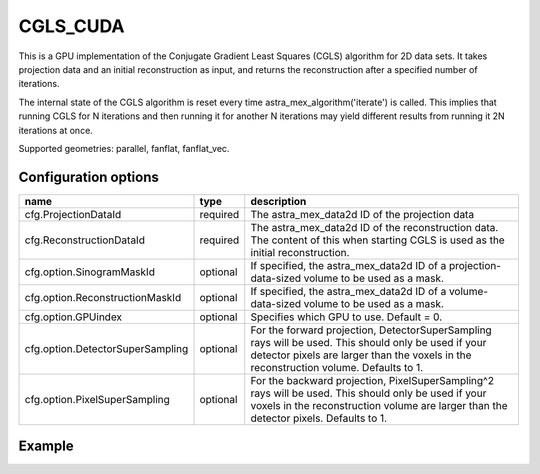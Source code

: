 CGLS_CUDA
=========

This is a GPU implementation of the Conjugate Gradient Least Squares (CGLS) algorithm for 2D data sets. It takes projection data and an initial reconstruction as input, and returns the reconstruction after a specified number of iterations.

The internal state of the CGLS algorithm is reset every time astra_mex_algorithm('iterate')
is called. This implies that running CGLS for N iterations and then running it for
another N iterations may yield different results from running it 2N iterations at once.

Supported geometries: parallel, fanflat, fanflat_vec.

Configuration options
---------------------
================================	========	====
name 					type 		description
================================	========	====
cfg.ProjectionDataId 			required 	The astra_mex_data2d ID of the projection data
cfg.ReconstructionDataId 		required 	The astra_mex_data2d ID of the reconstruction data. The content of this when starting CGLS is used as the initial reconstruction.
cfg.option.SinogramMaskId 		optional 	If specified, the astra_mex_data2d ID of a projection-data-sized volume to be used as a mask.
cfg.option.ReconstructionMaskId 	optional 	If specified, the astra_mex_data2d ID of a volume-data-sized volume to be used as a mask.
cfg.option.GPUindex 			optional 	Specifies which GPU to use. Default = 0.
cfg.option.DetectorSuperSampling 	optional 	For the forward projection, DetectorSuperSampling rays will be used. This should only be used if your detector pixels are larger than the voxels in the reconstruction volume. Defaults to 1.
cfg.option.PixelSuperSampling 		optional 	For the backward projection, PixelSuperSampling^2 rays will be used. This should only be used if your voxels in the reconstruction volume are larger than the detector pixels. Defaults to 1.
================================	========	====

Example
-------

.. tabs::
  .. group-tab:: Python
    .. code-block:: python

      import astra
      import matplotlib.pyplot as plt
      import numpy

      # create geometries and projector
      proj_geom = astra.create_proj_geom('parallel', 1.0, 256, numpy.linspace(0, numpy.pi, 180, endpoint=False))
      vol_geom = astra.create_vol_geom(256,256)
      proj_id = astra.create_projector('cuda', proj_geom, vol_geom)

      # generate phantom image
      V_exact_id, V_exact = astra.data2d.shepp_logan(vol_geom)

      # create forward projection
      sinogram_id, sinogram = astra.create_sino(V_exact, proj_id)

      # reconstruct
      recon_id = astra.data2d.create('-vol', vol_geom, 0)
      cfg = astra.astra_dict('CGLS_CUDA')
      cfg['ProjectorId'] = proj_id
      cfg['ProjectionDataId'] = sinogram_id
      cfg['ReconstructionDataId'] = recon_id
      cgls_id = astra.algorithm.create(cfg)
      astra.algorithm.run(cgls_id, 100)
      V = astra.data2d.get(recon_id)
      plt.gray()
      plt.imshow(V)
      plt.show()

      # garbage disposal
      astra.data2d.delete([sinogram_id, recon_id, V_exact_id])
      astra.projector.delete(proj_id)
      astra.algorithm.delete(cgls_id)


 .. group-tab:: Matlab
    .. code-block:: matlab

	%% create phantom
	V_exact = phantom(256);

	%% create geometries
	proj_geom = astra_create_proj_geom('parallel', 1.0, 256, linspace2(0,pi,180));
	vol_geom = astra_create_vol_geom(256,256);

	%% create forward projection
	[sinogram_id, sinogram] = astra_create_sino_cuda(V_exact, proj_geom, vol_geom);

	%% reconstruct
	recon_id = astra_mex_data2d('create', '-vol', vol_geom, 0);
	cfg = astra_struct('CGLS_CUDA');
	cfg.ProjectionDataId = sinogram_id;
	cfg.ReconstructionDataId = recon_id;
	cgls_id = astra_mex_algorithm('create', cfg);
	astra_mex_algorithm('iterate', cgls_id, 100);
	V = astra_mex_data2d('get', recon_id);
	imshow(V, []);

	%% garbage disposal
	astra_mex_data2d('delete', sinogram_id, recon_id);
	astra_mex_algorithm('delete', cgls_id);


